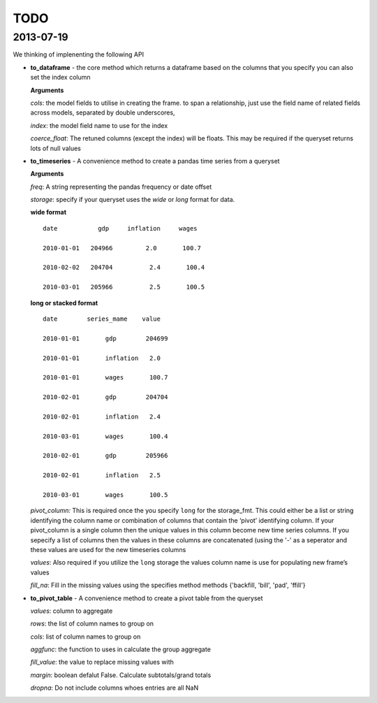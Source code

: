 ====
TODO
====

2013-07-19
-----------
We thinking of implenenting the following API

-  **to\_dataframe** - the core method which returns a dataframe based
   on the columns that you specify you can also set the index column

   **Arguments**

   *cols*: the model fields to utilise in creating the frame. to span a
   relationship, just use the field name of related fields across
   models, separated by double underscores,

   *index*: the model field name to use for the index

   *coerce\_float*: The retuned columns (except the index) will be
   floats. This may be required if the queryset returns lots of null
   values

-  **to\_timeseries** - A convenience method to create a pandas time
   series from a queryset

   **Arguments**

   *freq*: A string representing the pandas frequency or date offset

   *storage*: specify if your queryset uses the `wide` or `long` format for
   data.

   **wide format**

   ::

           date           gdp     inflation     wages

           2010-01-01   204966         2.0       100.7

           2010-02-02   204704          2.4       100.4

           2010-03-01   205966          2.5       100.5


   **long or stacked format**

   ::

           date        series_mame    value

           2010-01-01       gdp        204699

           2010-01-01       inflation   2.0

           2010-01-01       wages       100.7

           2010-02-01       gdp        204704

           2010-02-01       inflation   2.4

           2010-03-01       wages       100.4

           2010-02-01       gdp        205966

           2010-02-01       inflation   2.5

           2010-03-01       wages       100.5

   *pivot\_column:* This is required once the you specify ``long`` for
   the storage\_fmt. This could either be a list or string identifying
   the column name or combination of columns that contain the ‘pivot’
   identifying column. If your pivot\_column is a single column then the
   unique values in this column become new time series columns. If you
   sepecify a list of columns then the values in these columns are
   concatenated (using the '-' as a seperator and these values are used
   for the new timeseries columns

   *values*: Also required if you utilize the ``long`` storage the
   values column name is use for populating new frame’s values

   *fill\_na*: Fill in the missing values using the specifies method
   methods {'backfill, 'bill', 'pad', 'ffill'}

-  **to\_pivot\_table** - A convenience method to create a pivot table
   from the queryset

   *values*: column to aggregate

   *rows*: the list of column names to group on

   *cols*: list of column names to group on

   *aggfunc*: the function to uses in calculate the group aggregate

   *fill\_value*: the value to replace missing values with

   *margin*: boolean defalut False. Calculate subtotals/grand totals

   *dropna*: Do not include columns whoes entries are all NaN


